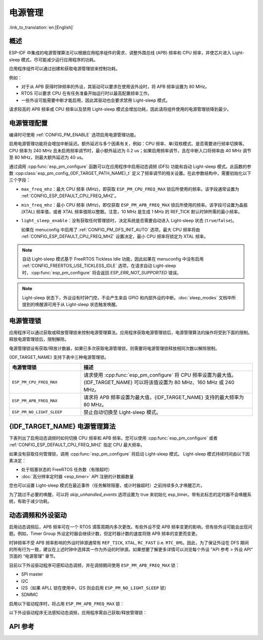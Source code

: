 电源管理
================

:link_to_translation:`en:[English]`

概述
--------

ESP-IDF 中集成的电源管理算法可以根据应用程序组件的需求，调整外围总线 (APB) 频率和 CPU 频率，并使芯片进入 Light-sleep 模式，尽可能减少运行应用程序的功耗。

应用程序组件可以通过创建和获取电源管理锁来控制功耗。

例如：

- 对于从 APB 获得时钟频率的外设，其驱动可以要求在使用该外设时，将 APB 频率设置为 80 MHz。
- RTOS 可以要求 CPU 在有任务准备开始运行时以最高配置频率工作。
- 一些外设可能需要中断才能启用，因此其驱动也会要求禁用 Light-sleep 模式。

请求较高的 APB 频率或 CPU 频率以及禁用 Light-sleep 模式会增加功耗，因此请将组件使用的电源管理锁降到最少。

电源管理配置
-------------

编译时可使用 :ref:`CONFIG_PM_ENABLE` 选项启用电源管理功能。

启用电源管理功能将会增加中断延迟。额外延迟与多个因素有关，例如：CPU 频率、单/双核模式、是否需要进行频率切换等。CPU 频率为 240 MHz 且未启用频率调节时，最小额外延迟为 0.2 us；如果启用频率调节，且在中断入口将频率由 40 MHz 调节至 80 MHz，则最大额外延迟为 40 us。

通过调用 :cpp:func:`esp_pm_configure` 函数可以在应用程序中启用动态调频 (DFS) 功能和自动 Light-sleep 模式。此函数的参数 :cpp:class:`esp_pm_config_{IDF_TARGET_PATH_NAME}_t` 定义了频率调节的相关设置。在此参数结构中，需要初始化以下三个字段：

- ``max_freq_mhz``：最大 CPU 频率 (MHz)，即获取 ``ESP_PM_CPU_FREQ_MAX`` 锁后所使用的频率。该字段通常设置为 :ref:`CONFIG_ESP_DEFAULT_CPU_FREQ_MHZ`。
- ``min_freq_mhz``：最小 CPU 频率 (MHz)，即仅获取 ``ESP_PM_APB_FREQ_MAX`` 锁后所使用的频率。该字段可设置为晶振 (XTAL) 频率值，或者 XTAL 频率值除以整数。注意，10 MHz 是生成 1 MHz 的 REF_TICK 默认时钟所需的最小频率。
- ``light_sleep_enable``：没有获取任何管理锁时，决定系统是否需要自动进入 Light-sleep 状态 (``true``/``false``)。


  如果在 menuconfig 中启用了 :ref:`CONFIG_PM_DFS_INIT_AUTO` 选项，最大 CPU 频率将由 :ref:`CONFIG_ESP_DEFAULT_CPU_FREQ_MHZ` 设置决定，最小 CPU 频率将锁定为 XTAL 频率。

.. note::

  自动 Light-sleep 模式基于 FreeRTOS Tickless Idle 功能，因此如果在 menuconfig 中没有启用 :ref:`CONFIG_FREERTOS_USE_TICKLESS_IDLE` 选项，在请求自动 Light-sleep 时，:cpp:func:`esp_pm_configure` 将会返回 `ESP_ERR_NOT_SUPPORTED` 错误。

.. note::

  Light-sleep 状态下，外设设有时钟门控，不会产生来自 GPIO 和内部外设的中断。:doc:`sleep_modes` 文档中所提到的唤醒源可用于从 Light-sleep 状态触发唤醒。

.. only:: SOC_PM_SUPPORT_EXT_WAKEUP

  例如，EXT0 和 EXT1 唤醒源可以通过 GPIO 唤醒芯片。


电源管理锁
----------------------

应用程序可以通过获取或释放管理锁来控制电源管理算法。应用程序获取电源管理锁后，电源管理算法的操作将受到下面的限制。释放电源管理锁后，限制解除。

电源管理锁设有获取/释放计数器，如果已多次获取电源管理锁，则需要将电源管理锁释放相同次数以解除限制。

{IDF_TARGET_NAME} 支持下表中三种电源管理锁。

.. list-table::
  :header-rows: 1
  :widths: 25 60

  * - 电源管理锁
    - 描述
  * - ``ESP_PM_CPU_FREQ_MAX``
    - 请求使用 :cpp:func:`esp_pm_configure` 将 CPU 频率设置为最大值。{IDF_TARGET_NAME} 可以将该值设置为 80 MHz、160 MHz 或 240 MHz。
  * - ``ESP_PM_APB_FREQ_MAX``
    - 请求将 APB 频率设置为最大值，{IDF_TARGET_NAME} 支持的最大频率为 80 MHz。
  * - ``ESP_PM_NO_LIGHT_SLEEP``
    - 禁止自动切换至 Light-sleep 模式。

{IDF_TARGET_NAME} 电源管理算法
--------------------------------

下表列出了启用动态调频时如何切换 CPU 频率和 APB 频率。您可以使用 :cpp:func:`esp_pm_configure` 或者 :ref:`CONFIG_ESP_DEFAULT_CPU_FREQ_MHZ` 指定 CPU 最大频率。

.. only:: esp32

   .. include:: inc/power_management_esp32.rst

.. only:: not esp32

   .. include:: inc/power_management_esp32s2_and_later.rst


如果没有获取任何管理锁，调用 :cpp:func:`esp_pm_configure` 将启动 Light-sleep 模式。 Light-sleep 模式持续时间由以下因素决定：

- 处于阻塞状态的 FreeRTOS 任务数（有限超时）
- :doc:`高分辨率定时器 <esp_timer>` API 注册的计数器数量

您也可以设置 Light-sleep 模式在最近事件（任务解除阻塞，或计时器超时）之前持续多久才唤醒芯片。

为了跳过不必要的唤醒，可以将 `skip_unhandled_events` 选项设置为 true 来初始化 esp_timer。带有此标志的定时器不会唤醒系统，有助于减少功耗。


动态调频和外设驱动
------------------------------------------------

启用动态调频后，APB 频率可在一个 RTOS 滴答周期内多次更改。有些外设不受 APB 频率变更的影响，但有些外设可能会出现问题。例如，Timer Group 外设定时器会继续计数，但定时器计数的速度将随 APB 频率的变更而变更。

时钟频率不受 APB 频率影响的外设时钟源通常有 ``REF_TICK``, ``XTAL``, ``RC_FAST`` (i.e. ``RTC_8M``)。因此，为了保证外设在 DFS 期间的所有行为一致，建议在上述时钟中选择其一作为外设的时钟源。如果想要了解更多详情可以浏览每个外设 ”API 参考 > 外设 API“ 页面的 “电源管理” 章节。

目前以下外设驱动程序可感知动态调频，并在调频期间使用 ``ESP_PM_APB_FREQ_MAX`` 锁：

- SPI master
- I2C
- I2S（如果 APLL 锁在使用中，I2S 则会启用 ``ESP_PM_NO_LIGHT_SLEEP`` 锁）
- SDMMC

启用以下驱动程序时，将占用 ``ESP_PM_APB_FREQ_MAX`` 锁：

.. list::

    - **SPI slave**：从调用 :cpp:func:`spi_slave_initialize` 至 :cpp:func:`spi_slave_free` 期间。
    - **GPTimer**：从调用 :cpp:func:`gptimer_enable` 至 :cpp:func:`gptimer_disable` 期间。
    - **Ethernet**：从调用 :cpp:func:`esp_eth_driver_install` 至 :cpp:func:`esp_eth_driver_uninstall` 期间。
    - **WiFi**：从调用 :cpp:func:`esp_wifi_start` 至 :cpp:func:`esp_wifi_stop` 期间。如果启用了调制解调器睡眠模式，广播关闭时将释放此管理锁。
    - **TWAI**：从调用 :cpp:func:`twai_driver_install` 至 :cpp:func:`twai_driver_uninstall` 期间。
    :SOC_BT_SUPPORTED and esp32: - **Bluetooth**：从调用 :cpp:func:`esp_bt_controller_enable` 至 :cpp:func:`esp_bt_controller_disable` 期间。如果启用了蓝牙调制解调器，广播关闭时将释放此管理锁。但依然占用 ``ESP_PM_NO_LIGHT_SLEEP`` 锁，除非将 :ref:`CONFIG_BTDM_CTRL_LOW_POWER_CLOCK` 选项设置为 “外部 32 kHz 晶振”。
    :SOC_BT_SUPPORTED and not esp32: - **Bluetooth**：从调用 :cpp:func:`esp_bt_controller_enable` 至 :cpp:func:`esp_bt_controller_disable` 期间。如果启用了蓝牙调制解调器，广播关闭时将释放此管理锁。但依然占用 ``ESP_PM_NO_LIGHT_SLEEP`` 锁。

以下外设驱动程序无法感知动态调频，应用程序需自己获取/释放管理锁：

.. list::

    - PCNT
    - Sigma-delta
    - 旧版定时器驱动（Timer Group)
    :SOC_MCPWM_SUPPORTED: - MCPWM

API 参考
-------------

.. include-build-file:: inc/esp_pm.inc
.. include-build-file:: inc/pm.inc


